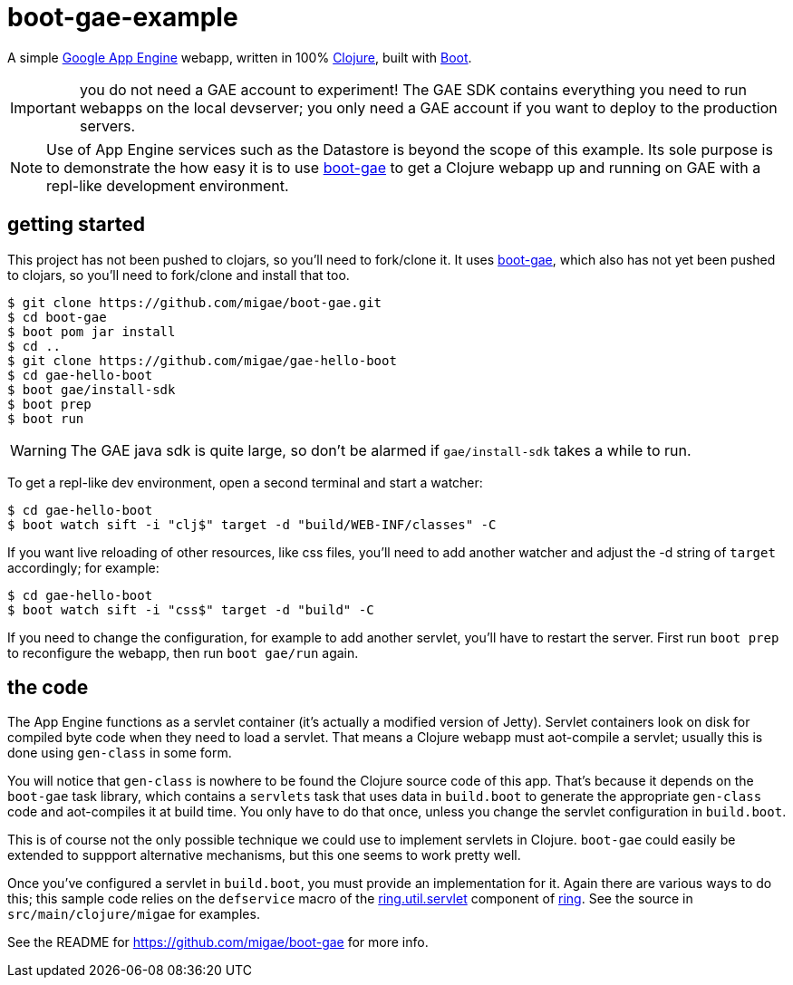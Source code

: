 = boot-gae-example

A simple https://cloud.google.com/appengine/docs/java/[Google App
Engine] webapp, written in 100% https://clojure.org/[Clojure], built
with http://boot-clj.com/[Boot].

IMPORTANT: you do not need a GAE account to experiment!  The GAE SDK
contains everything you need to run webapps on the local devserver;
you only need a GAE account if you want to deploy to the production
servers.

[NOTE]
====
Use of App Engine services such as the Datastore is beyond the scope of
this example.  Its sole purpose is to demonstrate the how easy it is
to use https://github.com/migae/boot-gae[boot-gae] to get a Clojure
webapp up and running on GAE with a repl-like development environment.
====

== getting started

This project has not been pushed to clojars, so you'll need to
fork/clone it.  It uses https://github.com/migae/boot-gae[boot-gae],
which also has not yet been pushed to clojars, so you'll need to
fork/clone and install that too.

[source,shell]
----
$ git clone https://github.com/migae/boot-gae.git
$ cd boot-gae
$ boot pom jar install
$ cd ..
$ git clone https://github.com/migae/gae-hello-boot
$ cd gae-hello-boot
$ boot gae/install-sdk
$ boot prep
$ boot run
----

WARNING: The GAE java sdk is quite large, so don't be alarmed if `gae/install-sdk` takes a while to run.

To get a repl-like dev environment, open a second terminal and start a
watcher:

[source,shell]
----
$ cd gae-hello-boot
$ boot watch sift -i "clj$" target -d "build/WEB-INF/classes" -C
----

If you want live reloading of other resources, like css files, you'll
need to add another watcher and adjust the -d string of `target`
accordingly; for example:

[source,shell]
----
$ cd gae-hello-boot
$ boot watch sift -i "css$" target -d "build" -C
----

If you need to change the configuration, for example to add another
servlet, you'll have to restart the server.  First run `boot prep` to
reconfigure the webapp, then run `boot gae/run` again.

== the code

The App Engine functions as a servlet container (it's actually a
modified version of Jetty).  Servlet containers look on disk for
compiled byte code when they need to load a servlet.  That means a
Clojure webapp must aot-compile a servlet; usually this is done using
`gen-class` in some form.

You will notice that `gen-class` is nowhere to be found the Clojure
source code of this app.  That's because it depends on the `boot-gae`
task library, which contains a `servlets` task that uses data in
`build.boot` to generate the appropriate `gen-class` code and
aot-compiles it at build time.  You only have to do that once, unless
you change the servlet configuration in `build.boot`.

This is of course not the only possible technique we could use to
implement servlets in Clojure.  `boot-gae` could easily be extended to
suppport alternative mechanisms, but this one seems to work pretty
well.

Once you've configured a servlet in `build.boot`, you must provide an
implementation for it.  Again there are various ways to do this; this
sample code relies on the `defservice` macro of the
https://ring-clojure.github.io/ring/ring.util.servlet.html[ring.util.servlet]
component of https://github.com/ring-clojure/ring[ring].  See the
source in `src/main/clojure/migae` for examples.

See the README for https://github.com/migae/boot-gae for more info.
